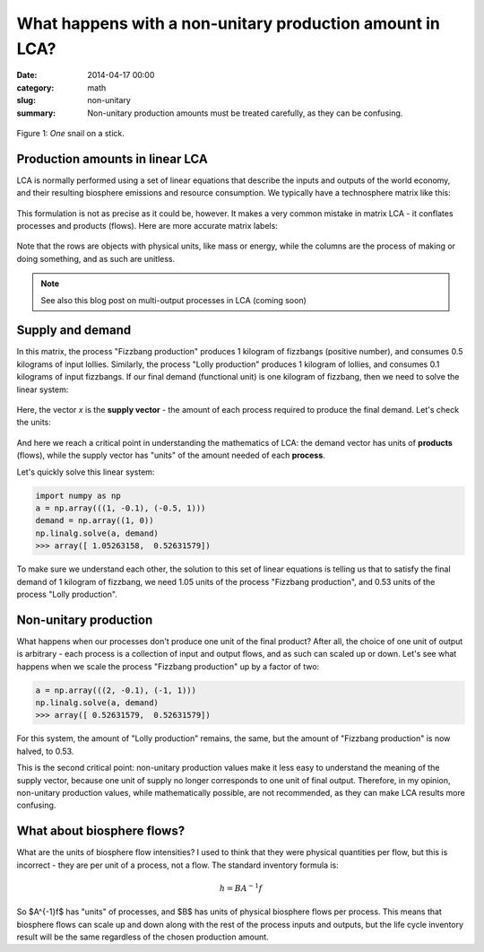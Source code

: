 What happens with a non-unitary production amount in LCA?
#########################################################

:date: 2014-04-17 00:00
:category: math
:slug: non-unitary
:summary: Non-unitary production amounts must be treated carefully, as they can be confusing.

.. figure:: images/snail.png
    :alt: Snail on a stick
    :align: center

    Figure 1: *One* snail on a stick.

Production amounts in linear LCA
================================

LCA is normally performed using a set of linear equations that describe the inputs and outputs of the world economy, and their resulting biosphere emissions and resource consumption. We typically have a technosphere matrix like this:

.. figure:: images/nu-technosphere1.png
    :align: center

This formulation is not as precise as it could be, however. It makes a very common mistake in matrix LCA - it conflates processes and products (flows). Here are more accurate matrix labels:

.. figure:: images/nu-technosphere2.png
    :align: center

Note that the rows are objects with physical units, like mass or energy, while the columns are the process of making or doing something, and as such are unitless.

.. note:: See also this blog post on multi-output processes in LCA (coming soon)

Supply and demand
=================

In this matrix, the process "Fizzbang production" produces 1 kilogram of fizzbangs (positive number), and consumes 0.5 kilograms of input lollies. Similarly, the process "Lolly production" produces 1 kilogram of lollies, and consumes 0.1 kilograms of input fizzbangs. If our final demand (functional unit) is one kilogram of fizzbang, then we need to solve the linear system:

.. figure:: images/nu-system1.png
    :align: center

Here, the vector *x* is the **supply vector** - the amount of each process required to produce the final demand. Let's check the units:

.. figure:: images/nu-system2.png
    :align: center

And here we reach a critical point in understanding the mathematics of LCA: the demand vector has units of **products** (flows), while the supply vector has "units" of the amount needed of each **process**.

Let's quickly solve this linear system:

.. code-block:: python

    import numpy as np
    a = np.array(((1, -0.1), (-0.5, 1)))
    demand = np.array((1, 0))
    np.linalg.solve(a, demand)
    >>> array([ 1.05263158,  0.52631579])

To make sure we understand each other, the solution to this set of linear equations is telling us that to satisfy the final demand of 1 kilogram of fizzbang, we need 1.05 units of the process "Fizzbang production", and 0.53 units of the process "Lolly production".

Non-unitary production
======================

What happens when our processes don't produce one unit of the final product? After all, the choice of one unit of output is arbitrary - each process is a collection of input and output flows, and as such can scaled up or down. Let's see what happens when we scale the process "Fizzbang production" up by a factor of two:

.. figure:: images/nu-system3.png
    :align: center

.. code-block:: python

    a = np.array(((2, -0.1), (-1, 1)))
    np.linalg.solve(a, demand)
    >>> array([ 0.52631579,  0.52631579])

For this system, the amount of "Lolly production" remains, the same, but the amount of "Fizzbang production" is now halved, to 0.53.

This is the second critical point: non-unitary production values make it less easy to understand the meaning of the supply vector, because one unit of supply no longer corresponds to one unit of final output. Therefore, in my opinion, non-unitary production values, while mathematically possible, are not recommended, as they can make LCA results more confusing.

What about biosphere flows?
===========================

What are the units of biosphere flow intensities? I used to think that they were physical quantities per flow, but this is incorrect - they are per unit of a process, not a flow. The standard inventory formula is:

.. math::
    h = BA^{-1}f

So $A^{-1}f$ has "units" of processes, and $B$ has units of physical biosphere flows per process. This means that biosphere flows can scale up and down along with the rest of the process inputs and outputs, but the life cycle inventory result will be the same regardless of the chosen production amount.
